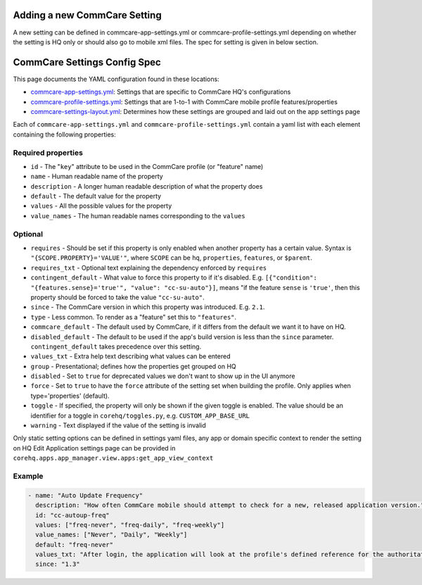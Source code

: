 Adding a new CommCare Setting
=============================

A new setting can be defined in commcare-app-settings.yml or
commcare-profile-settings.yml depending on whether the setting is HQ
only or should also go to mobile xml files. The spec for setting is
given in below section.

CommCare Settings Config Spec
=============================

This page documents the YAML configuration found in these locations:

-  `commcare-app-settings.yml <https://github.com/dimagi/core-hq/blob/master/corehq/apps/app_manager/static/app_manager/json/commcare-app-settings.yml>`__:
   Settings that are specific to CommCare HQ's configurations
-  `commcare-profile-settings.yml <https://github.com/dimagi/core-hq/blob/master/corehq/apps/app_manager/static/app_manager/json/commcare-profile-settings.yml>`__:
   Settings that are 1-to-1 with CommCare mobile profile features/properties
-  `commcare-settings-layout.yml <https://github.com/dimagi/core-hq/blob/master/corehq/apps/app_manager/static/app_manager/json/commcare-settings-layout.yml>`__:
   Determines how these settings are grouped and laid out on the app settings page

Each of ``commcare-app-settings.yml`` and ``commcare-profile-settings.yml`` contain a yaml list with each element containing the following properties:

Required properties
-------------------

-  ``id`` - The "``key``\ " attribute to be used in the CommCare profile
   (or "feature" name)
-  ``name`` - Human readable name of the property
-  ``description`` - A longer human readable description of what the
   property does
-  ``default`` - The default value for the property
-  ``values`` - All the possible values for the property
-  ``value_names`` - The human readable names corresponding to the
   ``values``

Optional
--------

-  ``requires`` - Should be set if this property is only enabled when
   another property has a certain value. Syntax is
   ``"{SCOPE.PROPERTY}='VALUE'"``, where ``SCOPE`` can be ``hq``,
   ``properties``, ``features``, or ``$parent``.
-  ``requires_txt`` - Optional text explaining the dependency enforced
   by ``requires``
-  ``contingent_default`` - What value to force this property to if it's
   disabled. E.g.
   ``[{"condition": "{features.sense}='true'", "value": "cc-su-auto"}]``,
   means "if the feature ``sense`` is ``'true'``, then this property
   should be forced to take the value ``"cc-su-auto"``.
-  ``since`` - The CommCare version in which this property was
   introduced. E.g. ``2.1``.
-  ``type`` - Less common. To render as a "feature" set this to
   ``"features"``.
-  ``commcare_default`` - The default used by CommCare, if it differs
   from the default we want it to have on HQ.
-  ``disabled_default`` - The default to be used if the app's build
   version is less than the ``since`` parameter. ``contingent_default``
   takes precedence over this setting.
-  ``values_txt`` - Extra help text describing what values can be
   entered
-  ``group`` - Presentational; defines how the properties get grouped on
   HQ
-  ``disabled`` - Set to ``true`` for deprecated values we don't want to
   show up in the UI anymore
-  ``force`` - Set to ``true`` to have the ``force`` attribute of the
   setting set when building the profile. Only applies when
   type='properties' (default).
-  ``toggle`` - If specified, the property will only be shown if the
   given toggle is enabled. The value should be an identifier for a
   toggle in ``corehq/toggles.py``, e.g. ``CUSTOM_APP_BASE_URL``
-  ``warning`` - Text displayed if the value of the setting is invalid


Only static setting options can be defined in settings yaml files, any
app or domain specific context to render the setting on HQ Edit
Application settings page can be provided in
``corehq.apps.app_manager.view.apps:get_app_view_context``

Example
-------

.. code:: yaml

    - name: "Auto Update Frequency"
      description: "How often CommCare mobile should attempt to check for a new, released application version."
      id: "cc-autoup-freq"
      values: ["freq-never", "freq-daily", "freq-weekly"]
      value_names: ["Never", "Daily", "Weekly"]
      default: "freq-never"
      values_txt: "After login, the application will look at the profile's defined reference for the authoritative location of the newest version. This check will occur with some periodicity since the last successful check based on this property. freq-never disables the automatic check."
      since: "1.3"
